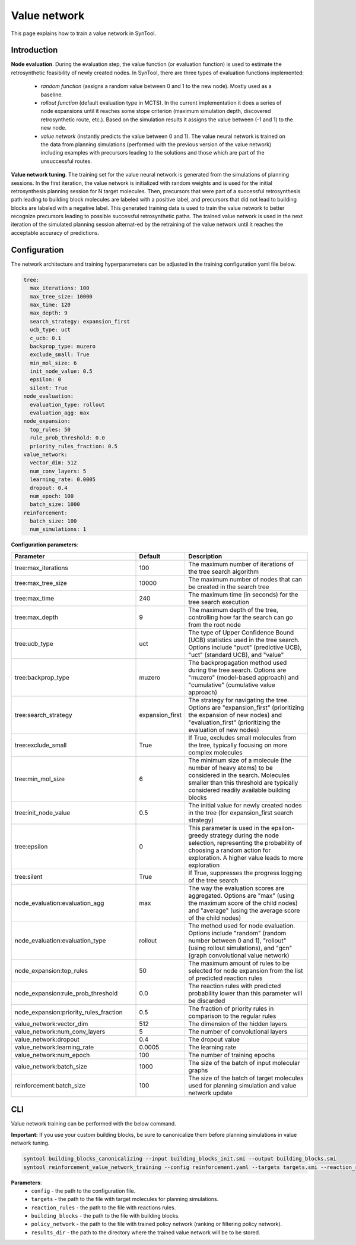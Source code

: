 .. _value_network:

Value network
================

This page explains how to train a value network in SynTool.

Introduction
---------------------------

**Node evaluation**. During the evaluation step, the value function (or evaluation function) is used to estimate the
retrosynthetic feasibility of newly created nodes. In SynTool, there are three types of evaluation functions implemented:

    * `random function` (assigns a random value between 0 and 1 to the new node). Mostly used as a baseline.
    * `rollout function` (default evaluation type in MCTS). In the current implementation it does a series of node expansions until it reaches some stope criterion (maximum simulation depth, discovered retrosynthetic route, etc.). Based on the simulation results it assigns the value between (-1 and 1) to the new node.
    * `value network` (instantly predicts the value between 0 and 1). The value neural network is trained on the data from planning simulations (performed with the previous version of the value network) including examples with precursors leading to the solutions and those which are part of the unsuccessful routes.

**Value network tuning**. The training set for the value neural network is generated from the simulations of planning sessions.
In the first iteration, the value network is initialized with random weights and is used for the initial retrosynthesis
planning session for N target molecules. Then, precursors that were part of a successful retrosynthesis path leading
to building block molecules are labeled with a positive label, and precursors that did not lead to building blocks are
labeled with a negative label. This generated training data is used to train the value network to better recognize precursors
leading to possible successful retrosynthetic paths. The trained value network is used in the next iteration of the simulated
planning session alternat-ed by the retraining of the value network until it reaches the acceptable accuracy of predictions.

Configuration
---------------------------
The network architecture and training hyperparameters can be adjusted in the training configuration yaml file below.

.. code-block:: yaml

    tree:
      max_iterations: 100
      max_tree_size: 10000
      max_time: 120
      max_depth: 9
      search_strategy: expansion_first
      ucb_type: uct
      c_ucb: 0.1
      backprop_type: muzero
      exclude_small: True
      min_mol_size: 6
      init_node_value: 0.5
      epsilon: 0
      silent: True
    node_evaluation:
      evaluation_type: rollout
      evaluation_agg: max
    node_expansion:
      top_rules: 50
      rule_prob_threshold: 0.0
      priority_rules_fraction: 0.5
    value_network:
      vector_dim: 512
      num_conv_layers: 5
      learning_rate: 0.0005
      dropout: 0.4
      num_epoch: 100
      batch_size: 1000
    reinforcement:
      batch_size: 100
      num_simulations: 1

**Configuration parameters**:

.. table::
    :widths: 45 10 50

    ======================================== ================ ==========================================================
    Parameter                                Default          Description
    ======================================== ================ ==========================================================
    tree:max_iterations                      100              The maximum number of iterations of the tree search algorithm
    tree:max_tree_size                       10000            The maximum number of nodes that can be created in the search tree
    tree:max_time                            240              The maximum time (in seconds) for the tree search execution
    tree:max_depth                           9                The maximum depth of the tree, controlling how far the search can go from the root node
    tree:ucb_type                            uct              The type of Upper Confidence Bound (UCB) statistics used in the tree search. Options include "puct" (predictive UCB), "uct" (standard UCB), and "value"
    tree:backprop_type                       muzero           The backpropagation method used during the tree search. Options are "muzero" (model-based approach) and "cumulative" (cumulative value approach)
    tree:search_strategy                     expansion_first  The strategy for navigating the tree. Options are "expansion_first" (prioritizing the expansion of new nodes) and "evaluation_first" (prioritizing the evaluation of new nodes)
    tree:exclude_small                       True             If True, excludes small molecules from the tree, typically focusing on more complex molecules
    tree:min_mol_size                        6                The minimum size of a molecule (the number of heavy atoms) to be considered in the search. Molecules smaller than this threshold are typically considered readily available building blocks
    tree:init_node_value                     0.5              The initial value for newly created nodes in the tree (for expansion_first search strategy)
    tree:epsilon                             0                This parameter is used in the epsilon-greedy strategy during the node selection, representing the probability of choosing a random action for exploration. A higher value leads to more exploration
    tree:silent                              True             If True, suppresses the progress logging of the tree search
    node_evaluation:evaluation_agg           max              The way the evaluation scores are aggregated. Options are "max" (using the maximum score of the child nodes) and "average" (using the average score of the child nodes)
    node_evaluation:evaluation_type          rollout          The method used for node evaluation. Options include "random" (random number between 0 and 1), "rollout" (using rollout simulations), and "gcn" (graph convolutional value network)
    node_expansion:top_rules                 50               The maximum amount of rules to be selected for node expansion from the list of predicted reaction rules
    node_expansion:rule_prob_threshold       0.0              The reaction rules with predicted probability lower than this parameter will be discarded
    node_expansion:priority_rules_fraction   0.5              The fraction of priority rules in comparison to the regular rules
    value_network:vector_dim                 512              The dimension of the hidden layers
    value_network:num_conv_layers            5                The number of convolutional layers
    value_network:dropout                    0.4              The dropout value
    value_network:learning_rate              0.0005           The learning rate
    value_network:num_epoch                  100              The number of training epochs
    value_network:batch_size                 1000             The size of the batch of input molecular graphs
    reinforcement:batch_size                 100              The size of the batch of target molecules used for planning simulation and value network update
    ======================================== ================ ==========================================================

CLI
---------------------------
Value network training can be performed with the below command.

**Important:** If you use your custom building blocks, be sure to canonicalize them before planning simulations in value network tuning.

.. code-block:: bash

    syntool building_blocks_canonicalizing --input building_blocks_init.smi --output building_blocks.smi
    syntool reinforcement_value_network_training --config reinforcement.yaml --targets targets.smi --reaction_rules reaction_rules.pickle --policy_network policy_network.ckpt --building_blocks building_blocks.smi --results_dir value_network

**Parameters**:
    - ``config`` - the path to the configuration file.
    - ``targets`` - the path to the file with target molecules for planning simulations.
    - ``reaction_rules`` - the path to the file with reactions rules.
    - ``building_blocks`` - the path to the file with building blocks.
    - ``policy_network`` - the path to the file with trained policy network (ranking or filtering policy network).
    - ``results_dir`` - the path to the directory where the trained value network will be to be stored.



